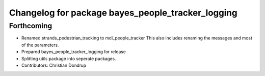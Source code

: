 ^^^^^^^^^^^^^^^^^^^^^^^^^^^^^^^^^^^^^^^^^^^^^^^^^^
Changelog for package bayes_people_tracker_logging
^^^^^^^^^^^^^^^^^^^^^^^^^^^^^^^^^^^^^^^^^^^^^^^^^^

Forthcoming
-----------
* Renamed strands_pedestrian_tracking to mdl_people_tracker
  This also includes renaming the messages and most of the parameters.
* Prepared bayes_people_tracker_logging for release
* Splitting utils package into seperate packages.
* Contributors: Christian Dondrup
